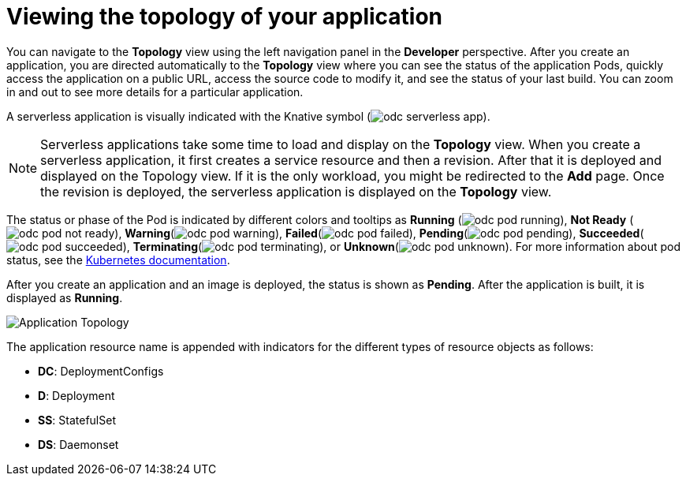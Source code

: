 // Module included in the following assemblies:
//
// applications/application_life_cycle_management/odc-viewing-application-composition-using-the-topology-view.adoc

[id="odc-viewing-application-topology_{context}"]
= Viewing the topology of your application

You can navigate to the *Topology* view using the left navigation panel in the *Developer* perspective. After you create an application, you are directed automatically to the *Topology* view where you can see the status of the application Pods, quickly access the application on a public URL, access the source code to modify it, and see the status of your last build. You can zoom in and out to see more details for a particular application.

A serverless application is visually indicated with the Knative symbol (image:odc_serverless_app.png[title="Serverless Application"]).

[NOTE]
====
Serverless applications take some time to load and display on the *Topology* view. When you create a serverless application, it first creates a service resource and then a revision. After that it is deployed and displayed on the Topology view. If it is the only workload, you might be redirected to the *Add* page. Once the revision is deployed, the serverless application is displayed on the *Topology* view.
====

The status or phase of the Pod is indicated by different colors and tooltips as *Running* (image:odc_pod_running.png[title="Pod Running"]), *Not Ready* (image:odc_pod_not_ready.png[title="Pod Not Ready"]), *Warning*(image:odc_pod_warning.png[title="Pod Warning"]), *Failed*(image:odc_pod_failed.png[title="Pod Failed"]), *Pending*(image:odc_pod_pending.png[title="Pod Pending"]), *Succeeded*(image:odc_pod_succeeded.png[title="Pod Succeeded"]), *Terminating*(image:odc_pod_terminating.png[title="Pod Terminating"]), or *Unknown*(image:odc_pod_unknown.png[title="Pod Unknown"]).
For more information about pod status, see the link:https://kubernetes.io/docs/concepts/workloads/pods/pod-lifecycle/#pod-phase[Kubernetes documentation].

After you create an application and an image is deployed, the status is shown as *Pending*. After the application is built, it is displayed as *Running*.

image::odc_application_topology.png[Application Topology]

The application resource name is appended with indicators for the different types of resource objects as follows:

* *DC*: DeploymentConfigs
* *D*: Deployment
* *SS*: StatefulSet
* *DS*: Daemonset
